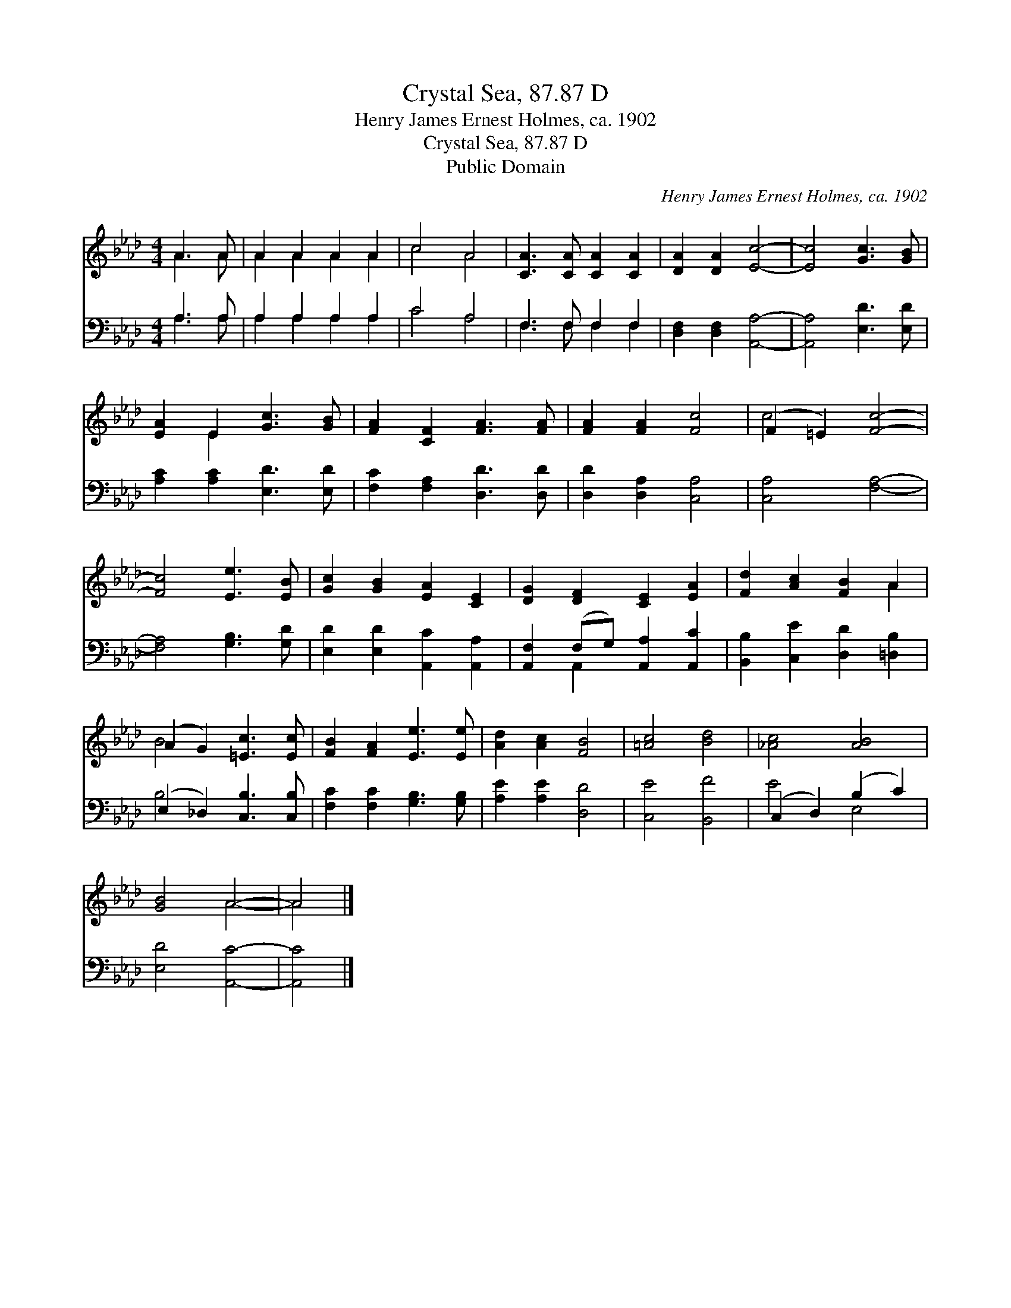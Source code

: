 X:1
T:Crystal Sea, 87.87 D
T:Henry James Ernest Holmes, ca. 1902
T:Crystal Sea, 87.87 D
T:Public Domain
C:Henry James Ernest Holmes, ca. 1902
Z:Public Domain
%%score ( 1 2 ) ( 3 4 )
L:1/8
M:4/4
K:Ab
V:1 treble 
V:2 treble 
V:3 bass 
V:4 bass 
V:1
 A3 A | A2 A2 A2 A2 | c4 A4 | [CA]3 [CA] [CA]2 [CA]2 | [DA]2 [DA]2 [Ec]4- | [Ec]4 [Gc]3 [GB] | %6
 [EA]2 E2 [Gc]3 [GB] | [FA]2 [CF]2 [FA]3 [FA] | [FA]2 [FA]2 [Fc]4 | (F2 =E2) [Fc]4- | %10
 [Fc]4 [Ee]3 [EB] | [Gc]2 [GB]2 [EA]2 [CE]2 | [DG]2 [DF]2 [CE]2 [EA]2 | [Fd]2 [Ac]2 [FB]2 A2 | %14
 (A2 G2) [=Ec]3 [Ec] | [FB]2 [FA]2 [Ee]3 [Ee] | [Ad]2 [Ac]2 [FB]4 | [=Ac]4 [Bd]4 | [_Ac]4 [AB]4 | %19
 [GB]4 A4- | A4 |] %21
V:2
 A3 A | A2 A2 A2 A2 | c4 A4 | x8 | x8 | x8 | x2 E2 x4 | x8 | x8 | c4 x4 | x8 | x8 | x8 | x6 A2 | %14
 B4 x4 | x8 | x8 | x8 | x8 | x4 A4- | A4 |] %21
V:3
 A,3 A, | A,2 A,2 A,2 A,2 | C4 A,4 | F,3 F, F,2 F,2 | [D,F,]2 [D,F,]2 [A,,A,]4- | %5
 [A,,A,]4 [E,D]3 [E,D] | [A,C]2 [A,C]2 [E,D]3 [E,D] | [F,C]2 [F,A,]2 [D,D]3 [D,D] | %8
 [D,D]2 [D,A,]2 [C,A,]4 | [C,A,]4 [F,A,]4- | [F,A,]4 [G,B,]3 [G,D] | %11
 [E,D]2 [E,D]2 [A,,C]2 [A,,A,]2 | [A,,F,]2 (F,G,) [A,,A,]2 [A,,C]2 | %13
 [B,,B,]2 [C,E]2 [D,D]2 [=D,B,]2 | (E,2 _D,2) [C,B,]3 [C,B,] | [F,C]2 [F,C]2 [G,B,]3 [G,B,] | %16
 [A,E]2 [A,E]2 [D,D]4 | [C,E]4 [B,,F]4 | (C,2 D,2) (B,2 C2) | [E,D]4 [A,,C]4- | [A,,C]4 |] %21
V:4
 A,3 A, | A,2 A,2 A,2 A,2 | C4 A,4 | F,3 F, F,2 F,2 | x8 | x8 | x8 | x8 | x8 | x8 | x8 | x8 | %12
 x2 A,,2 x4 | x8 | B,4 x4 | x8 | x8 | x8 | E4 E,4 | x8 | x4 |] %21

